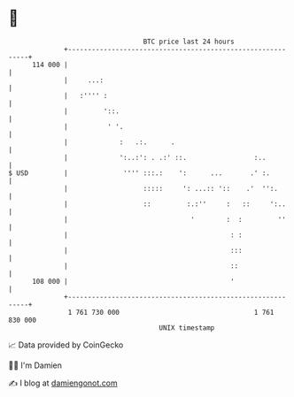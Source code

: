 * 👋

#+begin_example
                                     BTC price last 24 hours                    
                 +------------------------------------------------------------+ 
         114 000 |                                                            | 
                 |     ...:                                                   | 
                 |   :'''' :                                                  | 
                 |         '::.                                               | 
                 |          ' '.                                              | 
                 |             :   .:.      .                                 | 
                 |             ':..:': . .:' ::.                 :..          | 
   $ USD         |              '''' :::.:    ':      ...       .' :.         | 
                 |                   :::::     ': ...:: '::    .'  '':.       | 
                 |                   ::         :.:''     :   ::     ':..     | 
                 |                               '        :  :         ''     | 
                 |                                         : :                | 
                 |                                         :::                | 
                 |                                         ::                 | 
         108 000 |                                         '                  | 
                 +------------------------------------------------------------+ 
                  1 761 730 000                                  1 761 830 000  
                                         UNIX timestamp                         
#+end_example
📈 Data provided by CoinGecko

🧑‍💻 I'm Damien

✍️ I blog at [[https://www.damiengonot.com][damiengonot.com]]
